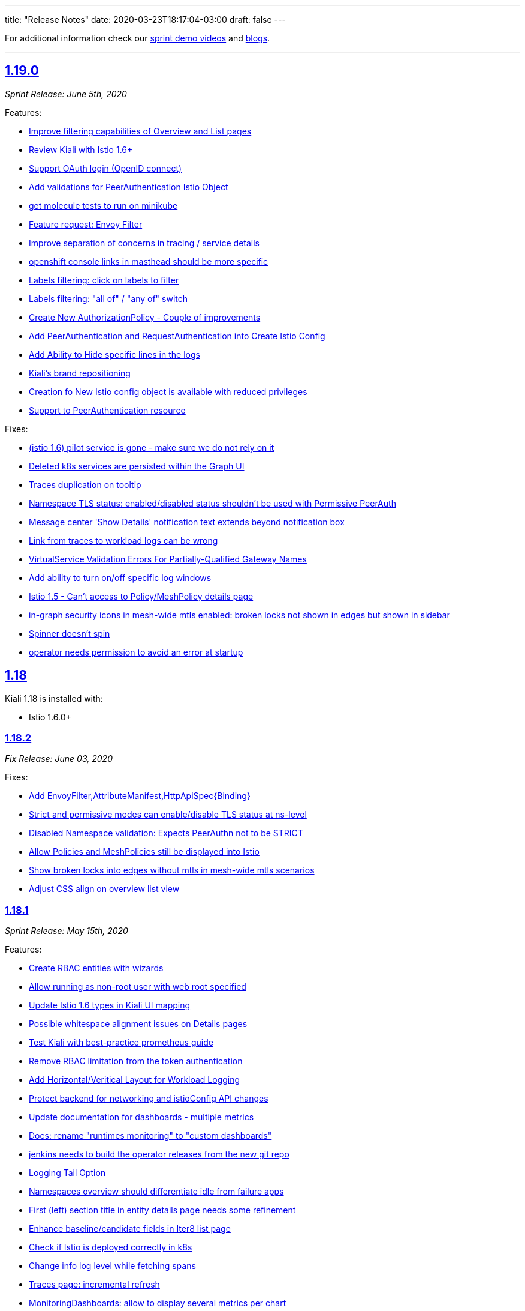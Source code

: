 ---
title: "Release Notes"
date: 2020-03-23T18:17:04-03:00
draft: false
---

:toc: macro
:toclevels: 4
:toc-title: Releases
:sectlinks:

For additional information check our https://www.youtube.com/channel/UCcm2NzDN_UCZKk2yYmOpc5w[sprint demo videos] and https://medium.com/kialiproject[blogs].

'''

toc::[]

== 1.19.0
_Sprint Release: June 5th, 2020_

Features:

* https://github.com/kiali/kiali/issues/2233[Improve filtering capabilities of Overview and List pages]
* https://github.com/kiali/kiali/issues/2226[Review Kiali with Istio 1.6+]
* https://github.com/kiali/kiali/issues/2056[Support OAuth login (OpenID connect)]
* https://github.com/kiali/kiali/issues/2086[Add validations for PeerAuthentication Istio Object]
* https://github.com/kiali/kiali/issues/2849[get molecule tests to run on minikube]
* https://github.com/kiali/kiali/issues/995[Feature request: Envoy Filter]
* https://github.com/kiali/kiali/issues/2732[Improve separation of concerns in tracing / service details]
* https://github.com/kiali/kiali/issues/2828[openshift console links in masthead should be more specific]
* https://github.com/kiali/kiali/issues/2735[Labels filtering: click on labels to filter]
* https://github.com/kiali/kiali/issues/2734[Labels filtering: "all of" / "any of" switch]
* https://github.com/kiali/kiali/issues/2694[Create New AuthorizationPolicy - Couple of improvements]
* https://github.com/kiali/kiali/issues/2797[ Add PeerAuthentication and RequestAuthentication into Create Istio Config]
* https://github.com/kiali/kiali/issues/2778[Add Ability to Hide specific lines in the logs]
* https://github.com/kiali/kiali/issues/2689[Kiali's brand repositioning ]
* https://github.com/kiali/kiali/issues/2762[Creation fo New Istio config object is available with reduced privileges]
* https://github.com/kiali/kiali/issues/2520[Support to PeerAuthentication resource]

Fixes:

* https://github.com/kiali/kiali/issues/2761[(istio 1.6) pilot service is gone - make sure we do not rely on it]
* https://github.com/kiali/kiali/issues/2783[Deleted k8s services are persisted within the Graph UI]
* https://github.com/kiali/kiali/issues/2720[Traces duplication on tooltip]
* https://github.com/kiali/kiali/issues/2819[Namespace TLS status: enabled/disabled status shouldn't be used with Permissive PeerAuth]
* https://github.com/kiali/kiali/issues/2685[Message center 'Show Details' notification text extends beyond notification box]
* https://github.com/kiali/kiali/issues/2712[Link from traces to workload logs can be wrong]
* https://github.com/kiali/kiali/issues/2698[VirtualService Validation Errors For Partially-Qualified Gateway Names]
* https://github.com/kiali/kiali/issues/2765[Add ability to turn on/off specific log windows]
* https://github.com/kiali/kiali/issues/2812[Istio 1.5 - Can't access to Policy/MeshPolicy details page]
* https://github.com/kiali/kiali/issues/2787[in-graph security icons in mesh-wide mtls enabled: broken locks not shown in edges but shown in sidebar]
* https://github.com/kiali/kiali/issues/2679[Spinner doesn't spin]
* https://github.com/kiali/kiali/issues/2805[operator needs permission to avoid an error at startup]

== 1.18
Kiali 1.18 is installed with:

* Istio 1.6.0+

=== 1.18.2
_Fix Release: June 03, 2020_

Fixes:

* https://github.com/kiali/kiali/pull/2853[Add EnvoyFilter,AttributeManifest,HttpApiSpec{Binding}]
* https://github.com/kiali/kiali/pull/2821[Strict and permissive modes can enable/disable TLS status at ns-level]
* https://github.com/kiali/kiali/pull/2814[Disabled Namespace validation: Expects PeerAuthn not to be STRICT]
* https://github.com/kiali/kiali/pull/2813[Allow Policies and MeshPolicies still be displayed into Istio]
* https://github.com/kiali/kiali-ui/pull/1787[Show broken locks into edges without mtls in mesh-wide mtls scenarios]
* https://github.com/kiali/kiali-ui/pull/1794[Adjust CSS align on overview list view]

=== 1.18.1
_Sprint Release: May 15th, 2020_

Features:

* https://github.com/kiali/kiali/issues/1497[Create RBAC entities with wizards]
* https://github.com/kiali/kiali/issues/2745[Allow running as non-root user with web root specified]
* https://github.com/kiali/kiali/issues/2750[Update Istio 1.6 types in Kiali UI mapping]
* https://github.com/kiali/kiali/issues/2744[Possible whitespace alignment issues on Details pages]
* https://github.com/kiali/kiali/issues/2518[Test Kiali with best-practice prometheus guide]
* https://github.com/kiali/kiali/issues/2728[Remove RBAC limitation from the token authentication]
* https://github.com/kiali/kiali/issues/2700[Add Horizontal/Veritical Layout for Workload Logging]
* https://github.com/kiali/kiali/issues/2748[Protect backend for networking and istioConfig API changes]
* https://github.com/kiali/kiali/issues/2717[Update documentation for dashboards - multiple metrics]
* https://github.com/kiali/kiali/issues/2716[Docs: rename "runtimes monitoring" to "custom dashboards"]
* https://github.com/kiali/kiali/issues/2652[jenkins needs to build the operator releases from the new git repo]
* https://github.com/kiali/kiali/issues/2667[Logging Tail Option]
* https://github.com/kiali/kiali/issues/2049[Namespaces overview should differentiate idle from failure apps]
* https://github.com/kiali/kiali/issues/2521[First (left) section title in entity details page needs some refinement]
* https://github.com/kiali/kiali/issues/2634[Enhance baseline/candidate fields in Iter8 list page]
* https://github.com/kiali/kiali/issues/1377[Check if Istio is deployed correctly in k8s]
* https://github.com/kiali/kiali/issues/2702[Change info log level while fetching spans ]
* https://github.com/kiali/kiali/issues/2221[Traces page: incremental refresh]
* https://github.com/kiali/kiali/issues/1778[MonitoringDashboards: allow to display several metrics per chart]

Fixes:

* https://github.com/kiali/kiali/issues/2792[version endpoint check causing operator to fail with  Service Mesh 1.1]
* https://github.com/kiali/kiali/issues/2602[travis should not report build status of forks]
* https://github.com/kiali/kiali/issues/2763[get kiali and kiali operator metrics exposed properly]
* https://github.com/kiali/kiali/issues/2779[kiali crashes due to go 1.14 - move to go 1.14.1]
* https://github.com/kiali/kiali/issues/2772[Overview page: Services show more items in Istio 1.6]
* https://github.com/kiali/kiali/issues/2773[Overview: Istio config validation inconsistency (Istio 1.6)]
* https://github.com/kiali/kiali/issues/2670[Labels in Apps list are randomly changed after refresh]
* https://github.com/kiali/kiali/issues/2559[Filters for different kind of labels are mixed up]
* https://github.com/kiali/kiali/issues/2754[istio 1.6: change to version endpoint]
* https://github.com/kiali/kiali/issues/2727[gracefully ignore missing Policy CRD]
* https://github.com/kiali/kiali/issues/2726[Kiali Wizards don't maintain existing Gateways on Update operation]
* https://github.com/kiali/kiali/issues/2706[Align styles in Health and Configuration Tooltips]
* https://github.com/kiali/kiali/issues/2721[Graph summary sparklines not rendering]
* https://github.com/kiali/kiali/issues/2705[Metrics page: spans overlay not updated with past time frames]
* https://github.com/kiali/kiali/issues/2711[Issue updating ConfigMap from Kiali Operator]
* https://github.com/kiali/kiali/issues/2648[Tabs below the fold on Services Details pages]
* https://github.com/kiali/kiali/issues/2635[CSS difference between dev (yarn start) and prod builds]
* https://github.com/kiali/kiali/issues/2616[Broken CSS styles in details pages]
* https://github.com/kiali/kiali/issues/2673[Graph kebab menu selection errors]
* https://github.com/kiali/kiali/issues/2693[Labels tooltip on overview displayed shifted for top right projects]
* https://github.com/kiali/kiali/issues/2623[Links to Grafana should allow base URL with params]

=== 1.18.0
_not officially released_


== 1.17.0
_Sprint Release: April 24, 2020_

Features:

* https://github.com/kiali/kiali/issues/2653[create new kiali/kiali-operator github repo]
* https://github.com/kiali/kiali/issues/2628[Add refresh control in list pages]
* https://github.com/kiali/kiali/issues/2620[Move graph type selection and graph tour icon to graph secondary masthead]
* https://github.com/kiali/kiali/issues/2615[Stop publishing Kiali to DockerHub]
* https://github.com/kiali/kiali/issues/2547[Show labels in Kiali Lists and Overview]
* https://github.com/kiali/kiali/issues/2203[Enhance logging UI to show multiple container logs in split screen]
* https://github.com/kiali/kiali/issues/2041[User Interface to apply authorization policy of Istio]

Fixes:

* https://github.com/kiali/kiali/issues/2686[Overview page - Tooltip without text when no labels found]
* https://github.com/kiali/kiali/issues/2681[Traces - View In Tracing link is broken]
* https://github.com/kiali/kiali/issues/2669[Kiali fails if Telemetry V1 is used with Istio 1.5+]
* https://github.com/kiali/kiali/issues/2656[Graph Hide can crash on graph refresh]
* https://github.com/kiali/kiali/issues/2650[Service list - Filter by Label fails to load]
* https://github.com/kiali/kiali/issues/2631[Sort by "details" in workload list]
* https://github.com/kiali/kiali/issues/2622[Graph fails to show up with "Failed ID gen"]


== 1.16.0
_Sprint Release: April 03, 2020_

Features:

* https://github.com/kiali/kiali/issues/2573[Move edge labels dropdown into display dropdown]
* https://github.com/kiali/kiali/issues/2570[GRPC status filter in charts]
* https://github.com/kiali/kiali/issues/2497[Show metrics to service entries in summary panel]
* https://github.com/kiali/kiali/issues/2197[Make Kiali working better with Kafka]
* https://github.com/kiali/kiali/issues/1541[Include Sidecar (resource, not the proxy) validations]
* https://github.com/kiali/kiali/issues/1511[Add new filter in list by label]

Fixes:

* https://github.com/kiali/kiali/issues/2549[Graph Error when enabling Response time edges]
* https://github.com/kiali/kiali/issues/2548[Missing ServiceEntries in Graph]
* https://github.com/kiali/kiali/issues/2533[Broken host name link in destination rule when host name has a wildcard '*' in a specific case]
* https://github.com/kiali/kiali/issues/2513[Security icon missing on Service Graph]
* https://github.com/kiali/kiali/issues/2483[In Graph Service View 200% traffic]

'''

== 1.15
Kiali 1.15 is installed with:

* Istio 1.4.7+
* Istio 1.5.1+

'''

=== 1.15.2
_Fix Release: April 13, 2020_

Fixes:

* https://github.com/kiali/kiali/issues/2622[Graph fails to show up with "Failed ID gen"]
* https://github.com/kiali/kiali/issues/2549[Graph Error when enabling Response time edges]
* https://github.com/kiali/kiali/issues/2548[Missing ServiceEntries in Graph]

'''

=== 1.15.1
_Security Release: March 25, 2020_


* https://kiali.io/news/security-bulletins/kiali-security-001/[Kiali-Security-001]

'''

=== 1.15.0
_Sprint Release: March 17, 2020_

* https://github.com/kiali/kiali/issues/976[Fixes edges for Kafka events]
* https://github.com/kiali/kiali/issues/2276[Support canonical_service fields in Istio 1.5+ telemetry]
* https://github.com/kiali/kiali/issues/1894[Validate against Telemetry v2 in Istio 1.5]
* https://github.com/kiali/kiali/issues/2081[Add validations for AuthorizationPolicy objects]
* https://github.com/kiali/kiali/issues/1383[Add a notification that object has been modified by someone else]

Known Issues:

* https://github.com/kiali/kiali/issues/2622[Graph fails to show up with "Failed ID gen"]
* https://github.com/kiali/kiali/issues/2549[Graph Error when enabling Response time edges]
* https://github.com/kiali/kiali/issues/2548[Missing ServiceEntries in Graph]

'''

